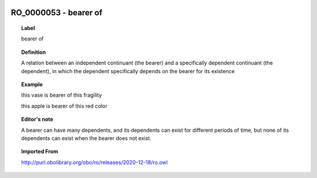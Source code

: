 
  .. _RO_0000053:
  .. _bearer of:
  .. index:: 
     single: RO_0000053; bearer of
     single: bearer of; RO_0000053

RO_0000053 - bearer of
====================================================================================

.. topic:: Label

    bearer of

.. topic:: Definition

    A relation between an independent continuant (the bearer) and a specifically dependent continuant (the dependent), in which the dependent specifically depends on the bearer for its existence

.. topic:: Example

    this vase is bearer of this fragility

    this apple is bearer of this red color

.. topic:: Editor's note

    A bearer can have many dependents, and its dependents can exist for different periods of time, but none of its dependents can exist when the bearer does not exist.

.. topic:: Imported From

    http://purl.obolibrary.org/obo/ro/releases/2020-12-18/ro.owl

